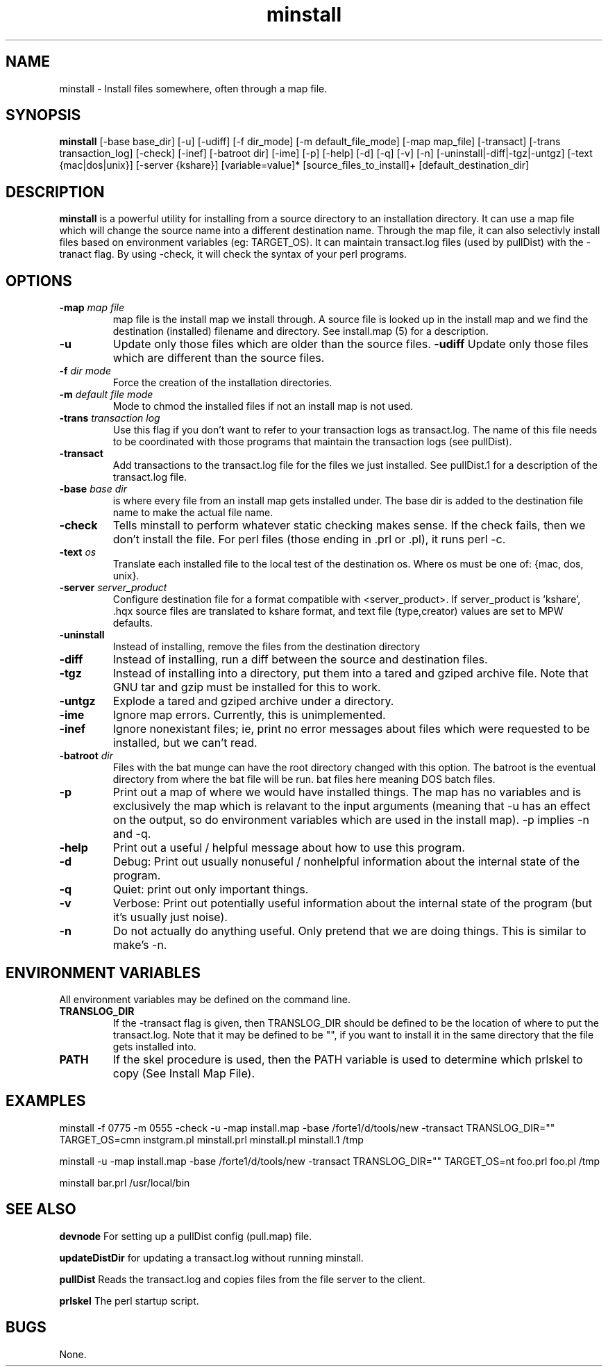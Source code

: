 .TH minstall 1 "15 August 1996" "Forte Software"
.SH NAME
minstall \- Install files somewhere, often through a map file.
.SH SYNOPSIS
.B minstall
[-base base_dir]
[-u]
[-udiff]
[-f dir_mode]
[-m default_file_mode]
[-map map_file]
[-transact]
[-trans transaction_log]
[-check]
[-inef]
[-batroot dir]
[-ime]
[-p]
[-help]
[-d]
[-q]
[-v]
[-n]
[-uninstall|-diff|-tgz|-untgz]
[-text {mac|dos|unix}] [-server {kshare}]
[variable=value]*
[source_files_to_install]+
[default_destination_dir]

.SH DESCRIPTION
.B minstall
is a powerful utility for installing from a source directory to an
installation directory.  It can use a map file which will change the
source name into a different destination name.  Through the map file,
it can also selectivly install files based on environment variables
(eg: TARGET_OS).
It can maintain
transact.log files (used by pullDist) with the -tranact flag.  By using
-check, it will check the syntax of your perl programs.

.SH OPTIONS
.TP
.BI \-map " map file"
map file is the install map we install through.  A source file is
looked up in the install map and we find the destination (installed)
filename and directory.  See install.map (5) for a description.
.TP
.BI \-u
Update only those files which are older than the source files.
.BI \-udiff
Update only those files which are different than the source files.
.TP
.BI \-f " dir mode"
Force the creation of the installation directories.
.TP
.BI \-m " default file mode"
Mode to chmod the installed files if not an install map is not used.
.TP
.BI \-trans " transaction log"
Use this flag if you don't want to refer to your transaction logs as
transact.log.  The name of this file needs to be coordinated with
those programs that maintain the transaction logs (see pullDist).
.TP
.BI \-transact
Add transactions to the transact.log file for the files we just installed.
See pullDist.1 for a description of the transact.log file.
.TP
.BI \-base " base dir"
is where every file from an install map gets installed under.  The
base dir is added to the destination file name to make the actual file
name.
.TP
.BI \-check
Tells minstall to perform whatever static checking makes sense.  If
the check fails, then we don't install the file.  For perl files
(those ending in .prl or .pl), it runs perl -c.
.TP
.BI \-text " os"
Translate each installed file to the local test of the destination os.
Where os must be one of: {mac, dos, unix}.
.TP
.BI \-server " server_product"
Configure destination file for a format compatible with <server_product>.
If server_product is 'kshare', .hqx source files are translated to kshare
format, and text file (type,creator) values are set to MPW defaults.
.TP
.BI \-uninstall
Instead of installing, remove the files from the destination directory
.TP
.BI \-diff
Instead of installing, run a diff between the source and destination files.
.TP
.BI \-tgz
Instead of installing into a directory, put them into a tared and gziped
archive file.  Note that GNU tar and gzip must be installed for this to work.
.TP
.BI \-untgz
Explode a tared and gziped archive under a directory.
.TP
.BI \-ime
Ignore map errors.  Currently, this is unimplemented.
.TP
.BI \-inef
Ignore nonexistant files; ie, print no error messages about files
which were requested to be installed, but we can't read.
.TP
.BI \-batroot " dir"
Files with the bat munge can have the root directory changed with
this option.  The batroot is the eventual directory from where the
bat file will be run.  bat files here meaning DOS batch files.
.TP
.BI \-p
Print out a map of where we would have installed things.  The map has
no variables and is exclusively the map which is relavant to the input
arguments (meaning that -u has an effect on the output, so do
environment variables which are used in the install map). -p implies -n and -q.
.TP
.BI \-help
Print out a useful / helpful message about how to use this program.
.TP
.BI \-d
Debug: Print out usually nonuseful / nonhelpful information about the
internal state of the program.
.TP
.BI \-q
Quiet: print out only important things.
.TP
.BI \-v
Verbose: Print out potentially useful information about the internal state of
the program (but it's usually just noise).
.TP
.BI \-n
Do not actually do anything useful.  Only pretend that we are doing
things.  This is similar to make's -n.
.SH ENVIRONMENT VARIABLES
All environment variables may be defined on the command line.
.TP
.BI TRANSLOG_DIR
If the -transact flag is given, then TRANSLOG_DIR should be
defined to be the location of where to put the transact.log.  Note
that it may be defined to be "", if you want to install it in the same
directory that the file gets installed into.
.TP
.BI PATH
If the skel procedure is used, then the PATH variable is used to
determine which prlskel to copy (See Install Map File).
.SH EXAMPLES
minstall -f 0775 -m 0555   -check -u -map install.map -base /forte1/d/tools/new -transact TRANSLOG_DIR="" TARGET_OS=cmn instgram.pl minstall.prl minstall.pl minstall.1 /tmp

minstall -u -map install.map -base /forte1/d/tools/new -transact TRANSLOG_DIR="" TARGET_OS=nt foo.prl foo.pl /tmp

minstall bar.prl /usr/local/bin
.SH SEE ALSO
.B devnode
For setting up a pullDist config (pull.map) file.

.B updateDistDir
for updating a transact.log without running minstall.

.B pullDist
Reads the transact.log and copies files from the file server to the client.

.B prlskel
The perl startup script.

.SH BUGS
None.
